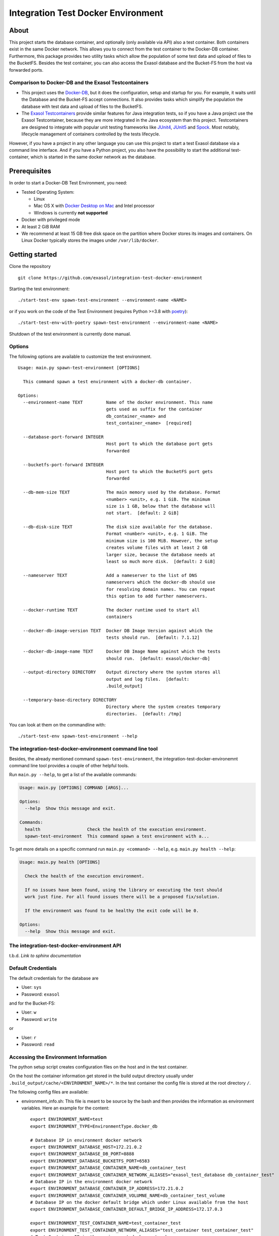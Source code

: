 Integration Test Docker Environment
===================================

About
-----

This project starts the database container,
and optionally (only available via API) also a test container.
Both containers exist in the same Docker network. This allows you to
connect from the test container to the Docker-DB container. Furthermore,
this package provides two utility tasks which allow the population of
some test data and upload of files to the BucketFS. Besides the test
container, you can also access the Exasol database and the Bucket-FS
from the host via forwarded ports.

Comparison to Docker-DB and the Exasol Testcontainers
~~~~~~~~~~~~~~~~~~~~~~~~~~~~~~~~~~~~~~~~~~~~~~~~~~~~~

-  This project uses the
   `Docker-DB <https://hub.docker.com/r/exasol/docker-db>`__, but it
   does the configuration, setup and startup for you. For example, it
   waits until the Database and the Bucket-FS accept connections. It
   also provides tasks which simplify the population the database with
   test data and upload of files to the BucketFS.
-  The `Exasol
   Testcontainers <https://github.com/exasol/exasol-testcontainers/>`__
   provide similar features for Java integration tests, so if you have a
   Java project use the Exasol Testcontainer, because they are more
   integrated in the Java ecosystem than this project. Testcontainers
   are designed to integrate with popular unit testing frameworks like
   `JUnit4 <https://www.testcontainers.org/test_framework_integration/junit_4/>`__,
   `JUnit5 <https://www.testcontainers.org/test_framework_integration/junit_5/>`__
   and
   `Spock <https://www.testcontainers.org/test_framework_integration/spock/>`__.
   Most notably, lifecycle management of containers controlled by the
   tests lifecycle.

However, if you have a project in any other language you can use this
project to start a test Exasol database via a command line interface.
And if you have a Python project, you also have the possibility to start
the additional test-container, which is started in the same docker
network as the database.

Prerequisites
-------------

In order to start a Docker-DB Test Environment, you need:

-  Tested Operating System:

   -  Linux
   -  Mac OS X with `Docker Desktop on
      Mac <https://docs.docker.com/docker-for-mac/install/>`__ and Intel
      processor
   -  Windows is currently **not supported**

-  Docker with privileged mode
-  At least 2 GiB RAM
-  We recommend at least 15 GB free disk space on the partition where
   Docker stores its images and containers. On Linux Docker typically
   stores the images under ``/var/lib/docker``.

Getting started
---------------

Clone the repository

::

   git clone https://github.com/exasol/integration-test-docker-environment

Starting the test environment:

::

   ./start-test-env spawn-test-environment --environment-name <NAME>

or if you work on the code of the Test Environment (requires Python
>=3.8 with `poetry <https://python-poetry.org/>`__):

::

   ./start-test-env-with-poetry spawn-test-environment --environment-name <NAME>

Shutdown of the test environment is currently done manual.

Options
~~~~~~~

The following options are available to customize the test environment.

::

   Usage: main.py spawn-test-environment [OPTIONS]

     This command spawn a test environment with a docker-db container.

   Options:
     --environment-name TEXT         Name of the docker environment. This name
                                     gets used as suffix for the container
                                     db_container_<name> and
                                     test_container_<name>  [required]

     --database-port-forward INTEGER
                                     Host port to which the database port gets
                                     forwarded

     --bucketfs-port-forward INTEGER
                                     Host port to which the BucketFS port gets
                                     forwarded

     --db-mem-size TEXT              The main memory used by the database. Format
                                     <number> <unit>, e.g. 1 GiB. The minimum
                                     size is 1 GB, below that the database will
                                     not start.  [default: 2 GiB]

     --db-disk-size TEXT             The disk size available for the database.
                                     Format <number> <unit>, e.g. 1 GiB. The
                                     minimum size is 100 MiB. However, the setup
                                     creates volume files with at least 2 GB
                                     larger size, because the database needs at
                                     least so much more disk.  [default: 2 GiB]

     --nameserver TEXT               Add a nameserver to the list of DNS
                                     nameservers which the docker-db should use
                                     for resolving domain names. You can repeat
                                     this option to add further nameservers.

     --docker-runtime TEXT           The docker runtime used to start all
                                     containers

     --docker-db-image-version TEXT  Docker DB Image Version against which the
                                     tests should run.  [default: 7.1.12]

     --docker-db-image-name TEXT     Docker DB Image Name against which the tests
                                     should run.  [default: exasol/docker-db]

     --output-directory DIRECTORY    Output directory where the system stores all
                                     output and log files.  [default:
                                     .build_output]

     --temporary-base-directory DIRECTORY
                                     Directory where the system creates temporary
                                     directories.  [default: /tmp]

You can look at them on the commandline with:

::

   ./start-test-env spawn-test-environment --help

The integration-test-docker-environment command line tool
~~~~~~~~~~~~~~~~~~~~~~~~~~~~~~~~~~~~~~~~~~~~~~~~~~~~~~~~~

Besides, the already mentioned command ``spawn-test-environment``, the
integration-test-docker-environemnt command line tool provides a couple
of other helpful tools.

Run ``main.py --help``, to get a list of the available commands:

.. code:: console

   Usage: main.py [OPTIONS] COMMAND [ARGS]...

   Options:
     --help  Show this message and exit.

   Commands:
     health                  Check the health of the execution environment.
     spawn-test-environment  This command spawn a test environment with a...

To get more details on a specific command run
``main.py <command> --help``, e.g. \ ``main.py health --help``:

.. code:: console

   Usage: main.py health [OPTIONS]

     Check the health of the execution environment.

     If no issues have been found, using the library or executing the test should
     work just fine. For all found issues there will be a proposed fix/solution.

     If the environment was found to be healthy the exit code will be 0.

   Options:
     --help  Show this message and exit.

The integration-test-docker-environment API
~~~~~~~~~~~~~~~~~~~~~~~~~~~~~~~~~~~~~~~~~~~

t.b.d. *Link to sphinx documentation*

Default Credentials
~~~~~~~~~~~~~~~~~~~

The default credentials for the database are

-  User: ``sys``
-  Password: ``exasol``

and for the Bucket-FS:

-  User: ``w``
-  Password: ``write``

or

-  User: ``r``
-  Password: ``read``

Accessing the Environment Information
~~~~~~~~~~~~~~~~~~~~~~~~~~~~~~~~~~~~~

The python setup script creates configuration files on the host and in
the test container.

On the host the container information get stored in the build output
directory usually under ``.build_output/cache/<ENVIRONMENT_NAME>/*``. In
the test container the config file is stored at the root directory
``/``.

The following config files are available:

-  environment_info.sh: This file is meant to be source by the bash and
   then provides the information as environment variables. Here an
   example for the content:

   ::

      export ENVIRONMENT_NAME=test
      export ENVIRONMENT_TYPE=EnvironmentType.docker_db

      # Database IP in environment docker network
      export ENVIRONMENT_DATABASE_HOST=172.21.0.2
      export ENVIRONMENT_DATABASE_DB_PORT=8888
      export ENVIRONMENT_DATABASE_BUCKETFS_PORT=6583
      export ENVIRONMENT_DATABASE_CONTAINER_NAME=db_container_test
      export ENVIRONMENT_DATABASE_CONTAINER_NETWORK_ALIASES="exasol_test_database db_container_test"
      # Database IP in the environment docker network
      export ENVIRONMENT_DATABASE_CONTAINER_IP_ADDRESS=172.21.0.2
      export ENVIRONMENT_DATABASE_CONTAINER_VOLUMNE_NAME=db_container_test_volume
      # Database IP on the docker default bridge which under Linux available from the host
      export ENVIRONMENT_DATABASE_CONTAINER_DEFAULT_BRIDGE_IP_ADDRESS=172.17.0.3

      export ENVIRONMENT_TEST_CONTAINER_NAME=test_container_test
      export ENVIRONMENT_TEST_CONTAINER_NETWORK_ALIASES="test_container test_container_test"
      # Test Container IP in the environment docker network
      export ENVIRONMENT_TEST_CONTAINER_IP_ADDRESS=172.21.0.3

-  environment_info.json: Contains the EnvironmentInfo objects pickled
   with JsonPickle

Currently supported Exasol Versions
~~~~~~~~~~~~~~~~~~~~~~~~~~~~~~~~~~~

-  **7.0**: up to 7.0.20 **except 7.0.5**
-  **7.1**: up to 7.1.14

If you need further versions, please open an issue.

Tested Docker Runtimes
~~~~~~~~~~~~~~~~~~~~~~

-  Docker Default Runtime
-  `NVIDIA Container
   Runtime <https://github.com/NVIDIA/nvidia-container-runtime>`__ for
   GPU accelerated UDFs

Mac OS X Support
----------------

What do I need to do to start the Test Environment with Mac OS X
~~~~~~~~~~~~~~~~~~~~~~~~~~~~~~~~~~~~~~~~~~~~~~~~~~~~~~~~~~~~~~~~

The Exasol Docker-DB needs per default a bit more than 2 GB of RAM,
however the Docker VM on Mac OS X provides often not enough RAM to
accommodate this. You should increase the RAM of the Docker VM to at
least 4.25 GB or reduce the DB Mem Size for the Exasol Docker-DB to less
than 2 GB with ``--db-mem-size 1 GiB``.

What happens under the hood
~~~~~~~~~~~~~~~~~~~~~~~~~~~

Mac OS X with Docker Desktop for Mac uses a lightweight virtual machine
with linux in which the docker daemon runs and the containers get
started. This makes
`networking <https://docs.docker.com/docker-for-mac/networking/>`__ and
`shared directories <https://docs.docker.com/docker-for-mac/osxfs/>`__
more complicated then on Linux.

We start the python setup script for the test environment in its own
Docker container, lets call it ``docker runner``, because the library
`Luigi <https://luigi.readthedocs.io/en/stable/>`__ can have problems
with Mac OS X and to avoid the installation of further dependencies. To
support Mac OS X, the ``start-test-env`` script starts the
``docker runner`` container and mounts the docker socket at
``/var/run/docker.sock`` and the directory of the test environment from
the Mac OS X host to the container. Then, it starts
``start-test-env-without-docker`` which then starts the python script.
It is important, that the repository gets cloned to the Mac OS X host
and not to a docker container, because the python scripts tries to start
further docker container which use host mounts to share the tests
directory of the test environment with the docker container.
